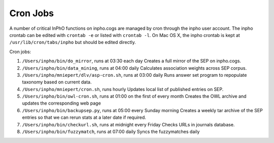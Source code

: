 Cron Jobs
-----------------


A number of critical InPhO functions on inpho.cogs are managed by cron through the inpho user account.  The inpho crontab can be edited with ``crontab -e`` or listed with ``crontab -l``. On Mac OS X, the inpho crontab is kept at ``/usr/lib/cron/tabs/inpho`` but should be edited directly.

Cron jobs:

1.  ``/Users/inpho/bin/do_mirror``, runs at 03:30 each day
    Creates a full mirror of the SEP on inpho.cogs.

2. ``/Users/inpho/bin/data_mining``, runs at 04:00 daily
   Calculates association weights across SEP corpus.

3. ``/Users/inpho/mniepert/dlv/asp-cron.sh``, runs at 03:00 daily
   Runs answer set program to repopulate taxonomy based on current data.

4. ``/Users/inpho/mniepert/cron.sh``, runs hourly
   Updates local list of published entries on SEP.

5. ``/Users/inpho/bin/owl-cron.sh``, runs at 01:00 on the first of every month
   Creates the OWL archive and updates the corresponding web page

6. ``/Users/inpho/bin/backupsep.py``, runs at 05:00 every Sunday morning
   Creates a weekly tar archive of the SEP entries so that we can rerun stats at a later date if required.

7. ``/Users/inpho/bin/checkurl.sh``, runs at midnight every Friday
   Checks URLs in journals database.

8. ``/Users/inpho/bin/fuzzymatch``, runs at 07:00 daily
   Syncs the fuzzymatches daily

